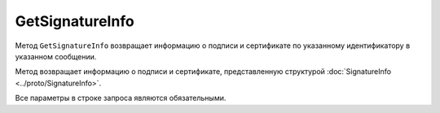 GetSignatureInfo
================

Метод ``GetSignatureInfo`` возвращает информацию о подписи и сертификате по указанному идентификатору в указанном сообщении.

.. http:get:: /GetSignatureInfo

	:queryparam boxId: идентификатор ящика организации.
	:queryparam messageId: идентификатор сообщения.
	:queryparam entityId: идентификатор подписи, относящейся к этому документу.
	
	:requestheader Authorization: данные, необходимые для :doc:`авторизации <../Authorization>`.

	:statuscode 200: операция успешно завершена.
	:statuscode 400: данные в запросе имеют неверный формат или отсутствуют обязательные параметры.
	:statuscode 401: в запросе отсутствует HTTP-заголовок ``Authorization`` или в этом заголовке содержатся некорректные авторизационные данные.
	:statuscode 402: у организации с указанным идентификатором ``boxId`` закончилась подписка на API.
	:statuscode 403: доступ к ящику с предоставленным авторизационным токеном запрещен или нет доступа к указанному документу.
	:statuscode 404: подпись по указанным идентификаторам не найдена.
	:statuscode 500: при обработке запроса возникла непредвиденная ошибка.
	
Метод возвращает информацию о подписи и сертификате, представленную структурой :doc:`SignatureInfo <../proto/SignatureInfo>`.

Все параметры в строке запроса являются обязательными.